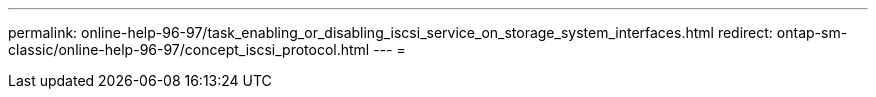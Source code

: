---
permalink: online-help-96-97/task_enabling_or_disabling_iscsi_service_on_storage_system_interfaces.html 
redirect: ontap-sm-classic/online-help-96-97/concept_iscsi_protocol.html 
---
= 


